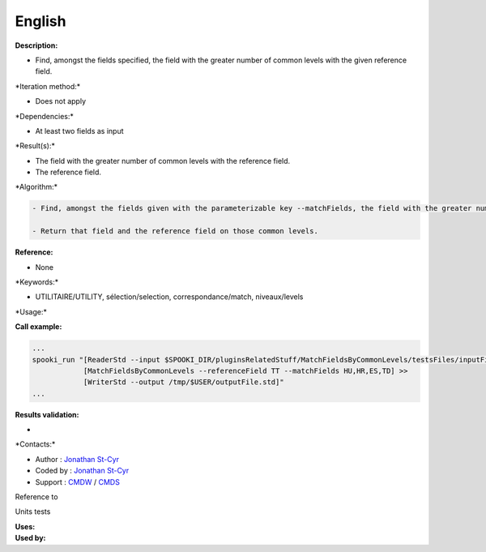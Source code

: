 English
-------

**Description:**

-  Find, amongst the fields specified, the field with the greater number
   of common levels with the given reference field.

\*Iteration method:\*

-  Does not apply

\*Dependencies:\*

-  At least two fields as input

\*Result(s):\*

-  The field with the greater number of common levels with the reference
   field.
-  The reference field.

\*Algorithm:\*

.. code:: example

    - Find, amongst the fields given with the parameterizable key --matchFields, the field with the greater number of common vertical levels with the reference field.

    - Return that field and the reference field on those common levels.

**Reference:**

-  None

\*Keywords:\*

-  UTILITAIRE/UTILITY, sélection/selection, correspondance/match,
   niveaux/levels

\*Usage:\*

**Call example:**

.. code:: example

    ...
    spooki_run "[ReaderStd --input $SPOOKI_DIR/pluginsRelatedStuff/MatchFieldsByCommonLevels/testsFiles/inputFile.std] >>
                [MatchFieldsByCommonLevels --referenceField TT --matchFields HU,HR,ES,TD] >>
                [WriterStd --output /tmp/$USER/outputFile.std]"
    ...

**Results validation:**

-  

\*Contacts:\*

-  Author : `Jonathan
   St-Cyr <https://wiki.cmc.ec.gc.ca/wiki/User:Stcyrj>`__
-  Coded by : `Jonathan
   St-Cyr <https://wiki.cmc.ec.gc.ca/wiki/User:Stcyrj>`__
-  Support : `CMDW <https://wiki.cmc.ec.gc.ca/wiki/CMDW>`__ /
   `CMDS <https://wiki.cmc.ec.gc.ca/wiki/CMDS>`__

Reference to

Units tests

| **Uses:**
| **Used by:**

 
